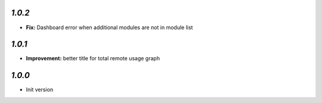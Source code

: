 `1.0.2`
-------

- **Fix:** Dashboard error when additional modules are not in module list

`1.0.1`
-------

- **Improvement:** better title for total remote usage graph

`1.0.0`
-------

- Init version
